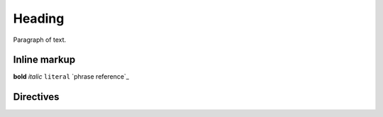 =======
Heading
=======

Paragraph of text.

Inline markup
-------------

**bold** *italic* ``literal`` `phrase reference`_

Directives
----------

.. directive::

   Directive Content

